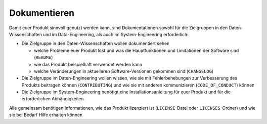 .. SPDX-FileCopyrightText: 2020 Veit Schiele
..
.. SPDX-License-Identifier: BSD-3-Clause

Dokumentieren
=============

Damit euer Produkt sinnvoll genutzt werden kann, sind Dokumentationen sowohl für
die Zielgruppen in den Daten-Wissenschaften und im Data-Engineering, als auch im
System-Engineering erforderlich:

* Die Zielgruppe in den Daten-Wissenschaften wollen dokumentiert sehen

  * welche Probleme euer Produkt löst und was die Hauptfunktionen und
    Limitationen der Software sind (``README``)
  * wie das Produkt beispielhaft verwendet werden kann
  * welche Veränderungen in aktuelleren Software-Versionen gekommen sind
    (``CHANGELOG``)

* Die Zielgruppe im Daten-Engineering wollen wissen, wie sie mit
  Fehlerbehebungen zur Verbesserung des Produkts beitragen können
  (``CONTRIBUTING``) und wie sie mit anderen kommunizieren
  (``CODE_OF_CONDUCT``) können
* Die Zielgruppe im System-Engineering benötigt eine Installationsanleitung
  für euer Produkt und für die erforderlichen Abhängigkeiten

Alle gemeinsam benötigen Informationen, wie das Produkt lizenziert ist
(``LICENSE``-Datei oder ``LICENSES``-Ordner) und wie sie bei Bedarf Hilfe
erhalten können.

.. seealso::
   * :doc:`python-basics:document/index`
   * `Read the Docs for Science
     <https://docs.readthedocs.io/en/latest/science.html>`_
